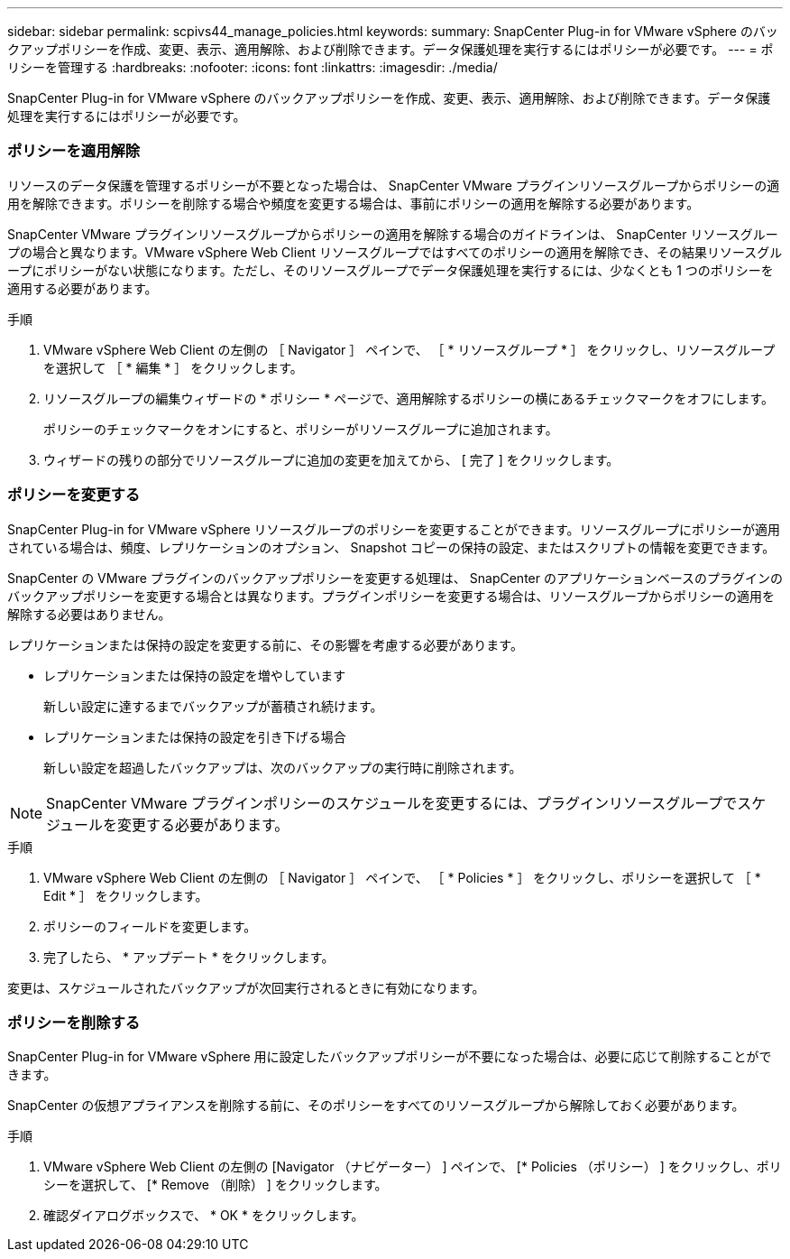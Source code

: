 ---
sidebar: sidebar 
permalink: scpivs44_manage_policies.html 
keywords:  
summary: SnapCenter Plug-in for VMware vSphere のバックアップポリシーを作成、変更、表示、適用解除、および削除できます。データ保護処理を実行するにはポリシーが必要です。 
---
= ポリシーを管理する
:hardbreaks:
:nofooter: 
:icons: font
:linkattrs: 
:imagesdir: ./media/


[role="lead"]
SnapCenter Plug-in for VMware vSphere のバックアップポリシーを作成、変更、表示、適用解除、および削除できます。データ保護処理を実行するにはポリシーが必要です。



=== ポリシーを適用解除

リソースのデータ保護を管理するポリシーが不要となった場合は、 SnapCenter VMware プラグインリソースグループからポリシーの適用を解除できます。ポリシーを削除する場合や頻度を変更する場合は、事前にポリシーの適用を解除する必要があります。

SnapCenter VMware プラグインリソースグループからポリシーの適用を解除する場合のガイドラインは、 SnapCenter リソースグループの場合と異なります。VMware vSphere Web Client リソースグループではすべてのポリシーの適用を解除でき、その結果リソースグループにポリシーがない状態になります。ただし、そのリソースグループでデータ保護処理を実行するには、少なくとも 1 つのポリシーを適用する必要があります。

.手順
. VMware vSphere Web Client の左側の ［ Navigator ］ ペインで、 ［ * リソースグループ * ］ をクリックし、リソースグループを選択して ［ * 編集 * ］ をクリックします。
. リソースグループの編集ウィザードの * ポリシー * ページで、適用解除するポリシーの横にあるチェックマークをオフにします。
+
ポリシーのチェックマークをオンにすると、ポリシーがリソースグループに追加されます。

. ウィザードの残りの部分でリソースグループに追加の変更を加えてから、 [ 完了 ] をクリックします。




=== ポリシーを変更する

SnapCenter Plug-in for VMware vSphere リソースグループのポリシーを変更することができます。リソースグループにポリシーが適用されている場合は、頻度、レプリケーションのオプション、 Snapshot コピーの保持の設定、またはスクリプトの情報を変更できます。

SnapCenter の VMware プラグインのバックアップポリシーを変更する処理は、 SnapCenter のアプリケーションベースのプラグインのバックアップポリシーを変更する場合とは異なります。プラグインポリシーを変更する場合は、リソースグループからポリシーの適用を解除する必要はありません。

レプリケーションまたは保持の設定を変更する前に、その影響を考慮する必要があります。

* レプリケーションまたは保持の設定を増やしています
+
新しい設定に達するまでバックアップが蓄積され続けます。

* レプリケーションまたは保持の設定を引き下げる場合
+
新しい設定を超過したバックアップは、次のバックアップの実行時に削除されます。




NOTE: SnapCenter VMware プラグインポリシーのスケジュールを変更するには、プラグインリソースグループでスケジュールを変更する必要があります。

.手順
. VMware vSphere Web Client の左側の ［ Navigator ］ ペインで、 ［ * Policies * ］ をクリックし、ポリシーを選択して ［ * Edit * ］ をクリックします。
. ポリシーのフィールドを変更します。
. 完了したら、 * アップデート * をクリックします。


変更は、スケジュールされたバックアップが次回実行されるときに有効になります。



=== ポリシーを削除する

SnapCenter Plug-in for VMware vSphere 用に設定したバックアップポリシーが不要になった場合は、必要に応じて削除することができます。

SnapCenter の仮想アプライアンスを削除する前に、そのポリシーをすべてのリソースグループから解除しておく必要があります。

.手順
. VMware vSphere Web Client の左側の [Navigator （ナビゲーター） ] ペインで、 [* Policies （ポリシー） ] をクリックし、ポリシーを選択して、 [* Remove （削除） ] をクリックします。
. 確認ダイアログボックスで、 * OK * をクリックします。

